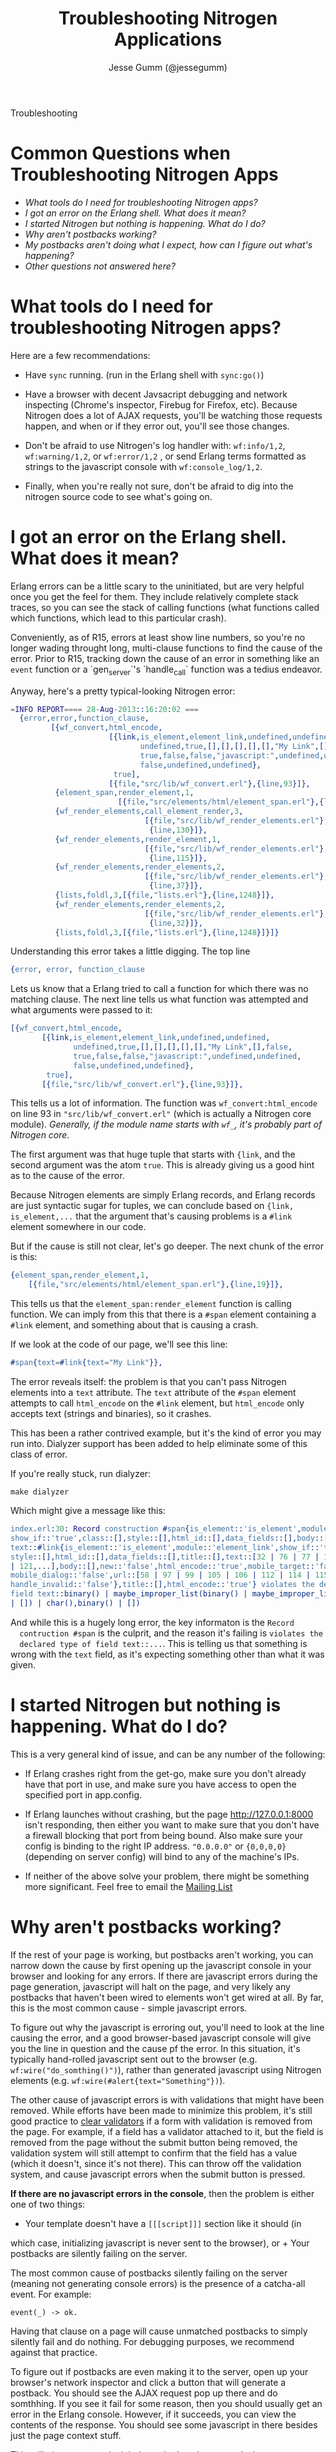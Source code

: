 # vim: ts=2 sw=2 et ft=org
#+STYLE: <LINK href="stylesheet.css" rel="stylesheet" type="text/css">
#+TITLE: Troubleshooting Nitrogen Applications
#+AUTHOR: Jesse Gumm (@jessegumm)
#+EMAIL: 

#+TEXT: [[http://nitrogenproject.com][Home]] | [[file:./index.org][Getting Started]] | [[file:./api.org][API]] | [[file:./elements.org][Elements]] | [[file:./actions.org][Actions]] | [[file:./validators.org][Validators]] | [[file:./handlers.org][Handlers]] | [[file:./config.org][Configuration Options]] | [[file:./plugins.org][Plugins]] | [[file:./jquery_mobile_integration.org][Mobile]] | *Troubleshooting* | [[file:./about.org][About]]
#+HTML: <div class=headline>Troubleshooting</div>

* Common Questions when Troubleshooting Nitrogen Apps

  + [[0][What tools do I need for troubleshooting Nitrogen apps?]]
  + [[100][I got an error on the Erlang shell. What does it mean?]]
  + [[200][I started Nitrogen but nothing is happening. What do I do?]]
  + [[300][Why aren't postbacks working?]]
  + [[400][My postbacks aren't doing what I expect, how can I figure out what's happening?]]
  + [[10000][Other questions not answered here?]]

* What tools do I need for troubleshooting Nitrogen apps?
# <<0>>

  Here are a few recommendations:

  + Have =sync= running. (run in the Erlang shell with =sync:go()=)

  + Have a browser with decent Javsacript debugging and network inspecting
    (Chrome's inspector, Firebug for Firefox, etc). Because Nitrogen does a lot
    of AJAX requests, you'll be watching those requests happen, and when or if
    they error out, you'll see those changes.

  + Don't be afraid to use Nitrogen's log handler with: =wf:info/1,2=,
    =wf:warning/1,2=, or =wf:error/1,2= , or send Erlang terms formatted as
    strings to the javascript console with =wf:console_log/1,2=.

  + Finally, when you're really not sure, don't be afraid to dig into the
    nitrogen source code to see what's going on.
 
* I got an error on the Erlang shell. What does it mean?
# <<100>>

  Erlang errors can be a little scary to the uninitiated, but are very helpful once you get the feel for them.  They include relatively complete stack traces, so you can see the stack of calling functions (what functions called which functions, which lead to this particular crash).
  
  Conveniently, as of R15, errors at least show line numbers, so you're no longer wading throught long, multi-clause functions to find the cause of the error. Prior to R15, tracking down the cause of an error in something like an =event= function or a `gen_server`'s `handle_call` function was a tedius endeavor.

  Anyway, here's a pretty typical-looking Nitrogen error:

#+BEGIN_SRC erlang
=INFO REPORT==== 28-Aug-2013::16:20:02 ===
  {error,error,function_clause,
         [{wf_convert,html_encode,
                      [{link,is_element,element_link,undefined,undefined,
                             undefined,true,[],[],[],[],[],"My Link",[],false,
                             true,false,false,"javascript:",undefined,undefined,
                             false,undefined,undefined},
                       true],
                      [{file,"src/lib/wf_convert.erl"},{line,93}]},
          {element_span,render_element,1,
                        [{file,"src/elements/html/element_span.erl"},{line,19}]},
          {wf_render_elements,call_element_render,3,
                              [{file,"src/lib/wf_render_elements.erl"},
                               {line,130}]},
          {wf_render_elements,render_element,1,
                              [{file,"src/lib/wf_render_elements.erl"},
                               {line,115}]},
          {wf_render_elements,render_elements,2,
                              [{file,"src/lib/wf_render_elements.erl"},
                               {line,37}]},
          {lists,foldl,3,[{file,"lists.erl"},{line,1248}]},
          {wf_render_elements,render_elements,2,
                              [{file,"src/lib/wf_render_elements.erl"},
                               {line,32}]},
          {lists,foldl,3,[{file,"lists.erl"},{line,1248}]}]}
#+END_SRC

  Understanding this error takes a little digging. The top line

#+BEGIN_SRC erlang
  {error, error, function_clause
#+END_SRC 
  
  Lets us know that a Erlang tried to call a function for which there was no
  matching clause. The next line tells us what function was attempted and what
  arguments were passed to it:

#+BEGIN_SRC erlang
   [{wf_convert,html_encode,
          [{link,is_element,element_link,undefined,undefined,
                 undefined,true,[],[],[],[],[],"My Link",[],false,
                 true,false,false,"javascript:",undefined,undefined,
                 false,undefined,undefined},
           true],
          [{file,"src/lib/wf_convert.erl"},{line,93}]},
#+END_SRC

  This tells us a lot of information. The function was =wf_convert:html_encode=
  on line 93 in ="src/lib/wf_convert.erl"= (which is actually a Nitrogen core
  module). /Generally, if the module name starts with =wf_=, it's probably part
  of Nitrogen core/.
  
  The first argument was that huge tuple that starts with ={link=, and the
  second argument was the atom =true=.  This is already giving us a good hint
  as to the cause of the error.

  Because Nitrogen elements are simply Erlang records, and Erlang records are
  just syntactic sugar for tuples, we can conclude based on
  ={link, is_element,...= that the argument that's causing problems is a
  =#link= element somewhere in our code.
  
  But if the cause is still not clear, let's go deeper.  The next chunk of the error is this:

#+BEGIN_SRC erlang
    {element_span,render_element,1,
        [{file,"src/elements/html/element_span.erl"},{line,19}]},
#+END_SRC

  This tells us that the =element_span:render_element= function is calling function. We can imply from this that there is a =#span= element containing a =#link= element, and something about that is causing a crash.

  If we look at the code of our page, we'll see this line:

#+BEGIN_SRC erlang
   #span{text=#link{text="My Link"}},
#+END_SRC

  The error reveals itself: the problem is that you can't pass Nitrogen
  elements into a =text= attribute. The =text= attribute of the =#span= element
  attempts to call =html_encode= on the =#link= element, but =html_encode= only
  accepts text (strings and binaries), so it crashes.

  This has been a rather contrived example, but it's the kind of error you may
  run into. Dialyzer support has been added to help eliminate some of this class of error.

  If you're really stuck, run dialyzer:

  : make dialyzer

  Which might give a message like this:

#+BEGIN_SRC erlang
index.erl:30: Record construction #span{is_element::'is_element',module::'element_span',
show_if::'true',class::[],style::[],html_id::[],data_fields::[],body::[],
text::#link{is_element::'is_element',module::'element_link',show_if::'true',class::[],
style::[],html_id::[],data_fields::[],title::[],text::[32 | 76 | 77 | 105 | 107 | 110
| 121,...],body::[],new::'false',html_encode::'true',mobile_target::'false',
mobile_dialog::'false',url::[58 | 97 | 99 | 105 | 106 | 112 | 114 | 115 | 116 | 118,...],
handle_invalid::'false'},title::[],html_encode::'true'} violates the declared type of
field text::binary() | maybe_improper_list(binary() | maybe_improper_list(any(),binary()
| []) | char(),binary() | [])
#+END_SRC

  And while this is a hugely long error, the key informaton is the =Record
  contruction #span= is the culprit, and the reason it's failing is =violates the
  declared type of field text::...=. This is telling us that something is wrong
  with the =text= field, as it's expecting something other than what it was
  given.

* I started Nitrogen but nothing is happening. What do I do?
# <<200>>

  This is a very general kind of issue, and can be any number of the following:

  + If Erlang crashes right from the get-go, make sure you don't already have
    that port in use, and make sure you have access to open the specified port in
    app.config.

  + If Erlang launches without crashing, but the page http://127.0.0.1:8000
    isn't responding, then either you want to make sure that you don't have a
    firewall blocking that port from being bound.  Also make sure your config is
    binding to the right IP address. ="0.0.0.0"= or ={0,0,0,0}= (depending on
    server config) will bind to any of the machine's IPs.

  + If neither of the above solve your problem, there might be something more
    significant. Feel free to email the
    [[https://groups.google.com/d/forum/nitrogenweb][Mailing List]]

* Why aren't postbacks working?
# <<300>>

  If the rest of your page is working, but postbacks aren't working, you can
  narrow down the cause by first opening up the javascript console in your
  browser and looking for any errors. If there are javascript errors during the
  page generation, javascript will halt on the page, and very likely any
  postbacks that haven't been wired to elements won't get wired at all. By far,
  this is the most common cause - simple javascript errors.

  To figure out why the javascript is erroring out, you'll need to look at the
  line causing the error, and a good browser-based javascript console will give
  you the line in question and the cause pf the error.  In this situation, it's
  typically hand-rolled javascript sent out to the browser (e.g.
  =wf:wire("do_somthing()")=), rather than generated javascript using Nitrogen
  elements (e.g. ~wf:wire(#alert{text="Something"})~).

  The other cause of javascript errors is with validations that might have been
  removed. While efforts have been made to minimize this problem, it's still
  good practice to [[file:./actions/clear_validation.org][clear validators]] if
  a form with validation is removed from the page. For example, if a field has
  a validator attached to it, but the field is removed from the page without
  the submit button being removed, the validation system will still attempt to
  confirm that the field has a value (which it doesn't, since it's not there).
  This can throw off the validation system, and cause javascript errors when
  the submit button is pressed.

  *If there are no javascript errors in the console*, then the problem is
  either one of two things:

  + Your template doesn't have a =[[[script]]]= section like it should (in
  which case, initializing javascript is never sent to the browser), or + Your
  postbacks are silently failing on the server.

  The most common cause of postbacks silently failing on the server (meaning
  not generating console errors) is the presence of a catcha-all event. For
  example:

  : event(_) -> ok.

  Having that clause on a page will cause unmatched postbacks to simply
  silently fail and do nothing. For debugging purposes, we recommend against
  that practice.

  To figure out if postbacks are even making it to the server, open up your
  browser's network inspector and click a button that will generate a postback.
  You should see the AJAX request pop up there and do somthhing.  If you see it
  fail for some reason, then you should usually get an error in the Erlang
  console. However, if it succeeds, you can view the contents of the response.
  You should see some javascript in there besides just the page context stuff.

  This will give you some insight into what's going on, and why your postbacks
  are failing.

* My postbacks aren't doing what I expect, how can I figure out what's happening?
# <<400>>

  If your postbacks seem to be succeeding, but not responding as expected, then
  resorting to "printf debugging" is a good way to test things.  You can print
  text to the erlang console to inspect the status of variables with =wf:info=,
  =wf:warn=, and =wf:error=, or you can send helper commands to the browser
  with the =#alert{}= or =#console_log= actions.

* Other questions not answered here?
# <<10000>>

  Running into an error that's not covered here?  Not sure where to start? Ask
  your question in the comments below, or contact the
  [[https://groups.google.com/forum/#!forum/nitrogenweb][mailing list]]
